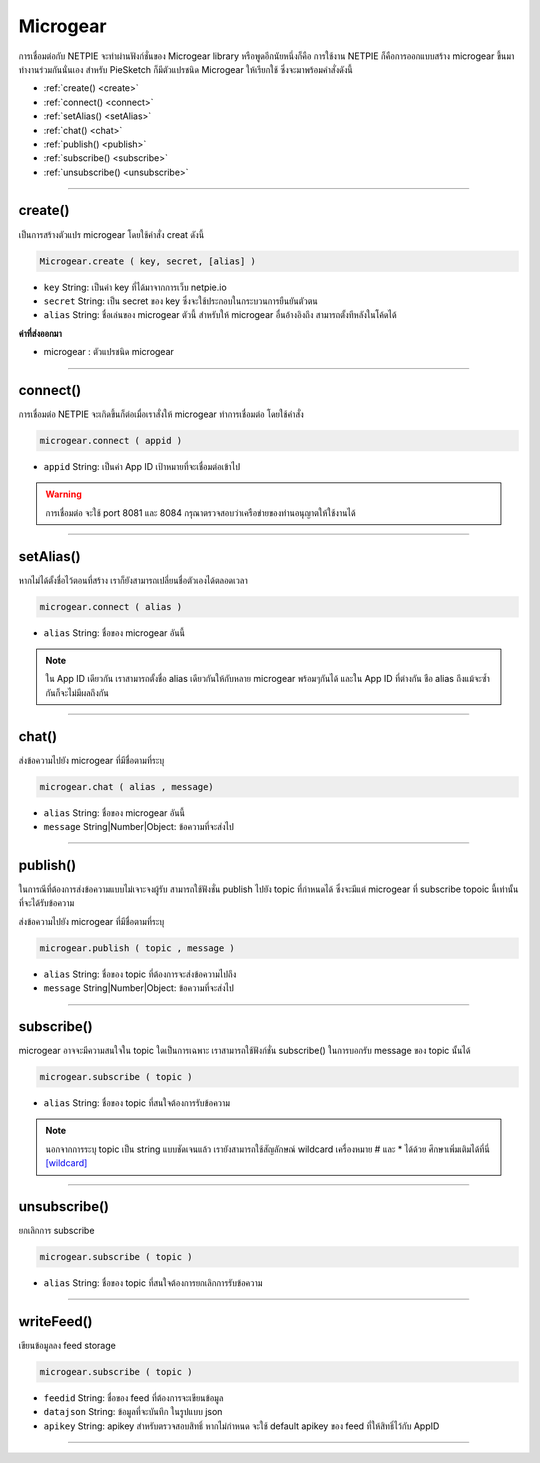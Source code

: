 .. raw:: html

	<script src="https://sketch.netpie.io/widget/p5-widget.js"></script>

Microgear
=========

การเชื่อมต่อกับ NETPIE จะทำผ่านฟังก์ชั่นของ Microgear library หรือพูดอีกนัยหนึ่งก็คือ การใช้งาน NETPIE ก็คือการออกแบบสร้าง microgear ขึ้นมาทำงานร่วมกันนั่นเอง สำหรับ PieSketch ก็มีตัวแปรชนิด Microgear ให้เรียกใช้ ซึ่งจะมาพร้อมคำสั่งดังนี้

- :ref:`create() <create>`
- :ref:`connect() <connect>`
- :ref:`setAlias() <setAlias>`
- :ref:`chat() <chat>`
- :ref:`publish() <publish>`
- :ref:`subscribe() <subscribe>`
- :ref:`unsubscribe() <unsubscribe>`

----

.. _create:

create()
^^^^^^^^

เป็นการสร้างตัวแปร microgear โดยใช้คำสั่ง creat ดังนี้

.. code-block:: javascript

	Microgear.create ( key, secret, [alias] )

- ``key``  String: เป็นค่า key ที่ได้มาจากการเว็บ netpie.io

- ``secret``  String: เป็น secret ของ key ซึ่งจะใช้ประกอบในกระบวนการยืนยันตัวตน 

- ``alias``  String: ชื่อเล่นของ microgear ตัวนี้ สำหรับให้ microgear อื่นอ้างอิงถึง สามารถตั้งทีหลังในโค้ดได้

**ค่าที่ส่งออกมา**

- microgear : ตัวแปรชนิด microgear

.. code-block:: javascript
	:caption: ตัวอย่างการใช้งาน

	var microgear = Microgear.create({
		key: 'M5AT1tW3oEgilr7',
		secret: 'SenjBILrRd4a4coNX8mb9exMT',
		alias:'p5js'
	});

----

.. _connect:

connect()
^^^^^^^^^

การเชื่อมต่อ NETPIE จะเกิดขึ้นก็ต่อเมื่อเราสั่งให้ microgear ทำการเชื่อมต่อ โดยใช้คำสั่ง

.. code-block:: javascript

	microgear.connect ( appid )

- ``appid``  String: เป็นค่า App ID เป้าหมายที่จะเชื่อมต่อเข้าไป

.. code-block:: javascript
	:caption: ตัวอย่างการใช้งาน

	microgear.connect("happyfarm");

.. warning::
	การเชื่อมต่อ จะใช้ port  8081 และ 8084 กรุณาตรวจสอบว่าเครือข่ายของท่านอนุญาตให้ใช้งานได้

----

.. _setAlias:

setAlias()
^^^^^^^^^^

หากไม่ได้ตั้งชื่อไว้ตอนที่สร้าง เราก็ยังสามารถเปลี่ยนชื่อตัวเองได้ตลอดเวลา

.. code-block:: javascript

	microgear.connect ( alias )

- ``alias``  String: ชื่อของ microgear อันนี้

.. code-block:: javascript
	:caption: ตัวอย่างการใช้งาน

	microgear.setAlias("plant");

.. note::
	ใน App ID เดียวกัน เราสามารถตั้งชื่อ alias เดียวกันให้กับหลาย microgear พร้อมๆกันได้ และใน App ID ที่ต่างกัน ชือ alias ถึงแม้จะซ้ำกันก็จะไม่มีผลถึงกัน

----

.. _chat:

chat()
^^^^^^

ส่งข้อความไปยัง microgear ที่มีชื่อตามที่ระบุ

.. code-block:: javascript

	microgear.chat ( alias , message)

- ``alias``  String: ชื่อของ microgear อันนี้

- ``message``  String|Number|Object: ข้อความที่จะส่งไป


.. code-block:: javascript
	:caption: ตัวอย่างการใช้งาน

	microgear.chat("valve","I need water");

----

.. _publish:

publish()
^^^^^^^^^

ในการณีที่ต้องการส่งข้อความแบบไม่เจาะจงผู้รับ สามารถใช้ฟังชั่น publish ไปยัง topic ที่กำหนดได้ ซึ่งจะมีแต่ microgear ที่ subscribe topoic นี้เท่านั้น ที่จะได้รับข้อความ

ส่งข้อความไปยัง microgear ที่มีชื่อตามที่ระบุ

.. code-block:: javascript

	microgear.publish ( topic , message )

- ``alias``  String: ชื่อของ topic ที่ต้องการจะส่งข้อความไปถึง 

- ``message``  String|Number|Object: ข้อความที่จะส่งไป


.. code-block:: javascript
	:caption: ตัวอย่างการใช้งาน

	microgear.publish("/outdoor/temp","28.5");

----

.. _subscribe:

subscribe()
^^^^^^^^^^^

microgear อาจจะมีความสนใจใน topic ใดเป็นการเฉพาะ เราสามารถใช้ฟังก์ชั่น subscribe() ในการบอกรับ message ของ topic นั้นได้

.. code-block:: javascript

	microgear.subscribe ( topic )

- ``alias``  String: ชื่อของ topic ที่สนใจต้องการรับข้อความ 


.. code-block:: javascript
	:caption: ตัวอย่างการใช้งาน

	microgear.subscribe("/outdoor/temp");

.. note::
	นอกจากการระบุ topic เป็น string แบบชัดเจนแล้ว เรายังสามารถใช้สัญลักษณ์ wildcard เครื่องหมาย # และ * ได้ด้วย ศึกษาเพิ่มเติมได้ที่นี่ `[wildcard] <wildcard.html>`_

----

.. _unsubscribe:

unsubscribe()
^^^^^^^^^^^^^

ยกเลิกการ subscribe

.. code-block:: javascript

	microgear.subscribe ( topic )

- ``alias``  String: ชื่อของ topic ที่สนใจต้องการยกเลิกการรับข้อความ 


.. code-block:: javascript
	:caption: ตัวอย่างการใช้งาน

	microgear.unsubscribe("/outdoor/temp");

----

.. _unsubscribe:

writeFeed()
^^^^^^^^^^^

เขียนข้อมูลลง feed storage

.. code-block:: javascript

	microgear.subscribe ( topic )

- ``feedid``  String:  ชื่อของ feed ที่ต้องการจะเขียนข้อมูล 

- ``datajson``  String: ข้อมูลที่จะบันทึก ในรูปแบบ json 

- ``apikey``  String: apikey สำหรับตรวจสอบสิทธิ์ หากไม่กำหนด จะใช้ default apikey ของ feed ที่ให้สิทธิ์ไว้กับ AppID

.. code-block:: javascript
	:caption: ตัวอย่างการใช้งาน

	microgear.writeFeed("homesensor",{temp:25.7,humid:62.8,light:8.5});

----


